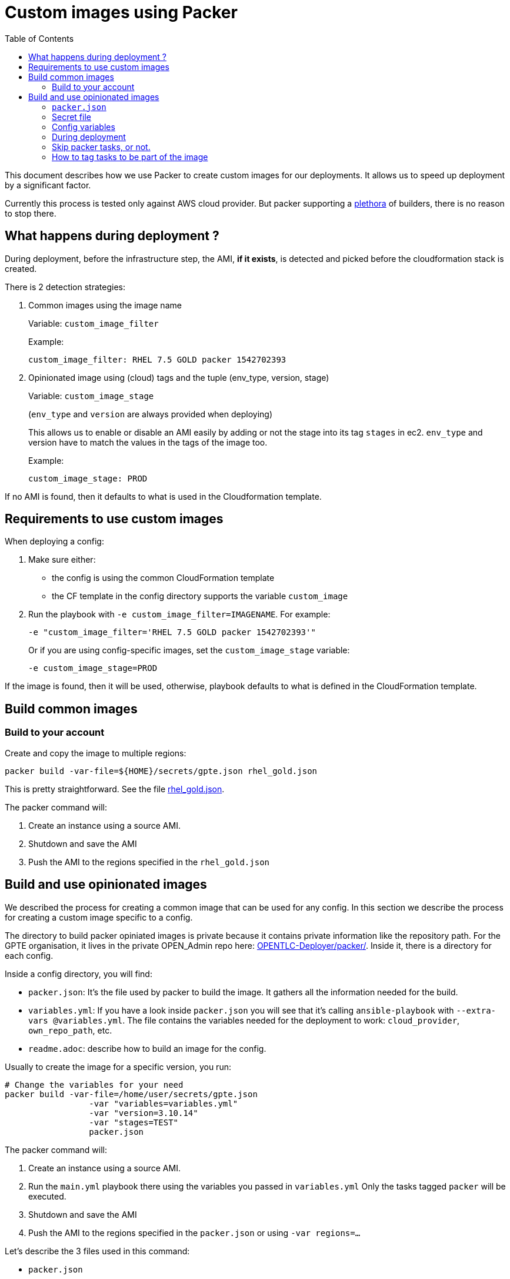 :toc2:

= Custom images using Packer

This document describes how we use Packer to create custom images for our deployments.
It allows us to speed up deployment by a significant factor.

Currently this process is tested only against AWS cloud provider. But packer supporting a link:https://www.packer.io/docs/builders/index.html[plethora] of builders, there is no reason to stop there.

== What happens during deployment ?

During deployment, before the infrastructure step, the AMI, *if it exists*, is detected and picked before the cloudformation stack is created.

There is 2 detection strategies:

. Common images using the image name
+
Variable: `custom_image_filter`
+
Example:
+
[source,yaml]
----
custom_image_filter: RHEL 7.5 GOLD packer 1542702393
----
. Opinionated image using (cloud) tags and the tuple (env_type, version, stage)
+
Variable: `custom_image_stage`
+
(`env_type` and `version` are always provided when deploying)
+
This allows us to enable or disable an AMI easily by adding or not the stage into its tag `stages` in ec2. `env_type` and version have to match the values in the tags of the image too.
+
Example:
+
[source,yaml]
----
custom_image_stage: PROD
----

If no AMI is found, then it defaults to what is used in the Cloudformation template.

== Requirements to use custom images

When deploying a config:

. Make sure either:
  * the config is using the common CloudFormation template
  * the CF template in the config directory supports the variable `custom_image`
. Run the playbook with `-e custom_image_filter=IMAGENAME`. For example:
+
----
-e "custom_image_filter='RHEL 7.5 GOLD packer 1542702393'"
----
+
Or if you are using config-specific images, set the `custom_image_stage` variable:
+
----
-e custom_image_stage=PROD
----

If the image is found, then it will be used, otherwise, playbook defaults to what is defined in the CloudFormation template.

== Build common images

=== Build to your account

Create and copy the image to multiple regions:

[source,bash]
----
packer build -var-file=${HOME}/secrets/gpte.json rhel_gold.json
----

This is pretty straightforward. See the file link:../tools/builds/packer/rhel_gold.json[rhel_gold.json].

The packer command will:

. Create an instance using a source AMI.
. Shutdown and save the AMI
. Push the AMI to the regions specified in the `rhel_gold.json`

== Build and use opinionated images


We described the process for creating a common image that can be used for any config.
In this section we describe the process for creating a custom image specific to a config.

The directory to build packer opiniated images is private because it contains private information like the repository path.
For the GPTE organisation, it lives in the private OPEN_Admin repo here: link:https://github.com/redhat-gpe/OPEN_Admin/tree/master/OPENTLC-Deployer/packer[OPENTLC-Deployer/packer/].
Inside it, there is a directory for each config.

Inside a config directory, you will find:

- `packer.json`: It's the file used by packer to build the image. It gathers all the information needed for the build.
- `variables.yml`: If you have a look inside `packer.json` you will see that it's calling `ansible-playbook` with `--extra-vars @variables.yml`. The file contains the variables needed for the deployment to work: `cloud_provider`, `own_repo_path`, etc.
- `readme.adoc`: describe how to build an image for the config.


Usually to create the image for a specific version, you run:

[source,shell]
----
# Change the variables for your need
packer build -var-file=/home/user/secrets/gpte.json
                 -var "variables=variables.yml"
                 -var "version=3.10.14"
                 -var "stages=TEST"
                 packer.json
----

The packer command will:

. Create an instance using a source AMI.
. Run the `main.yml` playbook there using the variables you passed in `variables.yml`
  Only the tasks tagged `packer` will be executed.
. Shutdown and save the AMI
. Push the AMI to the regions specified in the `packer.json` or using `-var regions=...`

Let's describe the 3 files used in this command:

- `packer.json`
- `gpte.json` secret file
- `variables.yml` config variables

=== `packer.json`


`packer.json` is the main piece. Here is an example:

[source,json]
----
{
    "variables": {
        "ami_regions": "us-east-1,eu-central-1,ap-southeast-1,sa-east-1",
        "env_type": "ocp-clientvm"
    },
    "builders": [
        {
            "type": "amazon-ebs",
            "region": "us-east-1",
            "source_ami": "ami-0456c465f72bd0c95",
            "subnet_id": "subnet-0110de3d886fb926e",
            "associate_public_ip_address": "true",
            "instance_type": "t2.large",
            "ssh_username": "ec2-user",
            "access_key": "{{user `aws_access_key_id`}}",
            "secret_key": "{{user `aws_secret_access_key`}}",
            "ami_regions": "{{user `ami_regions`}}",
            "ami_name": "RHEL 7.5 {{user `env_type`}} {{user `osrelease`}} packer {{timestamp}}",
            "tags": {
                "env_type": "{{user `env_type`}}",
                "version": "{{user `version`}}",
                "stages": "{{user `stages`}}",
                "skip_packer_tasks": "yes",
                "hosts": "all"
            }
        }
    ],

    "provisioners": [
        {
            "type": "ansible",
            "playbook_file": "main.yml",
            "groups": ["bastions"],
            "user": "ec2-user",
            "extra_arguments": [
                "--extra-vars", "osrelease={{user `version`}}",
                "--extra-vars", "env_type={{user `env_type`}}",
                "--extra-vars", "@{{user `variables`}}",
                "--tags", "step0000,packer"
            ],
            "ansible_env_vars": ["ANSIBLE_HOST_KEY_CHECKING=False"]
        }
    ]
}
----

=== Secret file

In the previous command, `gpte.json` is the secret file. It contains variables like:

[source,json]
----
{
        "aws_access_key_id": "...",
        "aws_secret_access_key": "..."
}
----

=== Config variables

This file (`variables.yml` in this example) contains the variables needed to run the config and create the image.
Here is an example:

[source,yaml]
----
---
cloud_provider: ec2
software_to_deploy: none
own_repo_path: http://example.com/repos/ocp/{{ osrelease }}
install_ipa_client: true
----

=== During deployment

If you want the image to be used, you need to provide the variable `custom_image_stage`. For example:

[source,yaml]
----
custom_image_stage: TEST
----

During deployment, the image, *if it exists*, will automatically be picked by AgnosticD, unless you set `allow_custom_images` to `false`.

AgnosticD will pick an image if those tags on AMI tags match some variables:

- `env_type` variable <==> `env_type` tag value
- `osrelease` variable <==> `version` tag value
- `custom_image_stage` variable included in `stages` tag value

If a custom image is detected and used during deployment, then the tasks tagged `packer` will be skipped. This is how we save time!

=== Skip packer tasks, or not.

By default, when building the image, all tasks tagged `packer` will be executed.

Then, when you deploy, if a custom image is detected for you, all the tasks tagged `packer` will be skipped.
If you want to change this and still want to run those tasks again (even if they were already done in the image), you can update the cloud Tag `skip_packer_tasks` on the AMI.


=== How to tag tasks to be part of the image

When building an image, if you want to add more tasks to it, just tag the task with `packer` and add a condition so it's not run during the deployment:

[source,yaml]
----
- name: My heavy task that is done in the image and not during deployment
  tags: packer
  when: not hostvars.localhost.skip_packer_tasks | d(false)
  [...]
----
